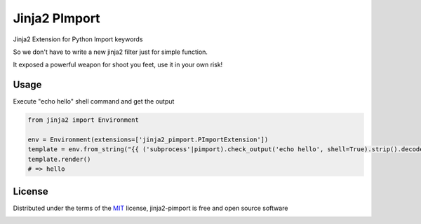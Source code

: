 ===============
Jinja2 PImport
===============

Jinja2 Extension for Python Import keywords

So we don't have to write a new jinja2 filter just for simple function.

It exposed a powerful weapon for shoot you feet, use it in your own risk!

Usage
-------

Execute "echo hello" shell command and get the output

.. code::

    from jinja2 import Environment

    env = Environment(extensions=['jinja2_pimport.PImportExtension'])
    template = env.from_string("{{ ('subprocess'|pimport).check_output('echo hello', shell=True).strip().decode() }}")
    template.render()
    # => hello

License
-------

Distributed under the terms of the `MIT`_ license, jinja2-pimport is free and open source software

.. image:: https://opensource.org/trademarks/osi-certified/web/osi-certified-120x100.png
   :align: left
   :alt: OSI certified
   :target: https://opensource.org/

.. _`MIT`: http://opensource.org/licenses/MIT
